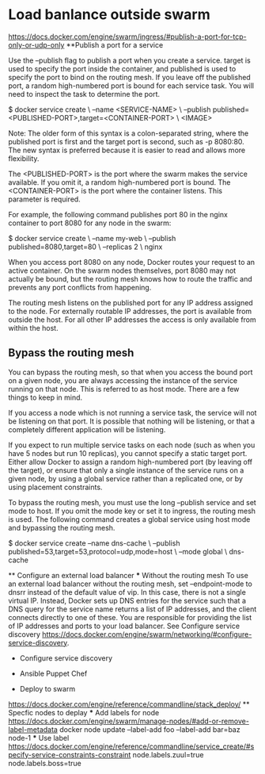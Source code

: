 * Load banlance outside swarm
https://docs.docker.com/engine/swarm/ingress/#publish-a-port-for-tcp-only-or-udp-only
**Publish a port for a service

Use the --publish flag to publish a port when you create a service. target is used to specify the port inside the container, and published is used to specify the port to bind on the routing mesh. If you leave off the published port, a random high-numbered port is bound for each service task. You will need to inspect the task to determine the port.

$ docker service create \
  --name <SERVICE-NAME> \
  --publish published=<PUBLISHED-PORT>,target=<CONTAINER-PORT> \
  <IMAGE>

    Note: The older form of this syntax is a colon-separated string, where the published port is first and the target port is second, such as -p 8080:80. The new syntax is preferred because it is easier to read and allows more flexibility.

The <PUBLISHED-PORT> is the port where the swarm makes the service available. If you omit it, a random high-numbered port is bound. The <CONTAINER-PORT> is the port where the container listens. This parameter is required.

For example, the following command publishes port 80 in the nginx container to port 8080 for any node in the swarm:

$ docker service create \
  --name my-web \
  --publish published=8080,target=80 \
  --replicas 2 \
  nginx

When you access port 8080 on any node, Docker routes your request to an active container. On the swarm nodes themselves, port 8080 may not actually be bound, but the routing mesh knows how to route the traffic and prevents any port conflicts from happening.

The routing mesh listens on the published port for any IP address assigned to the node. For externally routable IP addresses, the port is available from outside the host. For all other IP addresses the access is only available from within the host.
** Bypass the routing mesh

You can bypass the routing mesh, so that when you access the bound port on a given node, you are always accessing the instance of the service running on that node. This is referred to as host mode. There are a few things to keep in mind.

    If you access a node which is not running a service task, the service will not be listening on that port. It is possible that nothing will be listening, or that a completely different application will be listening.

    If you expect to run multiple service tasks on each node (such as when you have 5 nodes but run 10 replicas), you cannot specify a static target port. Either allow Docker to assign a random high-numbered port (by leaving off the target), or ensure that only a single instance of the service runs on a given node, by using a global service rather than a replicated one, or by using placement constraints.

To bypass the routing mesh, you must use the long --publish service and set mode to host. If you omit the mode key or set it to ingress, the routing mesh is used. The following command creates a global service using host mode and bypassing the routing mesh.

$ docker service create --name dns-cache \
  --publish published=53,target=53,protocol=udp,mode=host \
  --mode global \
  dns-cache
  
 ** Configure an external load balancer
 *** Without the routing mesh
 To use an external load balancer without the routing mesh, set --endpoint-mode to dnsrr instead of the default value of vip. In this case, there is not a single virtual IP. Instead, Docker sets up DNS entries for the service such that a DNS query for the service name returns a list of IP addresses, and the client connects directly to one of these. You are responsible for providing the list of IP addresses and ports to your load balancer. 
 See Configure service discovery <https://docs.docker.com/engine/swarm/networking/#configure-service-discovery>.
 
 * Configure service discovery
 
 * Ansible Puppet Chef
 
 * Deploy to swarm
 https://docs.docker.com/engine/reference/commandline/stack_deploy/
 ** Specfic nodes to deplay
 *** Add labels for node
 https://docs.docker.com/engine/swarm/manage-nodes/#add-or-remove-label-metadata
  docker node update --label-add foo --label-add bar=baz node-1
 *** Use label  
 https://docs.docker.com/engine/reference/commandline/service_create/#specify-service-constraints-constraint
 node.labels.zuul=true
 node.labels.boss=true
 
 

